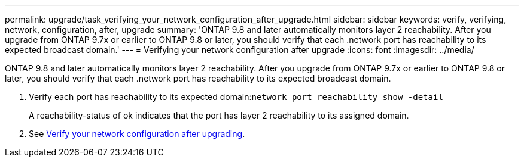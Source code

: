 ---
permalink: upgrade/task_verifying_your_network_configuration_after_upgrade.html
sidebar: sidebar
keywords: verify, verifying, network, configuration, after, upgrade
summary: 'ONTAP 9.8 and later automatically monitors layer 2 reachability. After you upgrade from ONTAP 9.7x or earlier to ONTAP 9.8 or later, you should verify that each .network port has reachability to its expected broadcast domain.'
---
= Verifying your network configuration after upgrade
:icons: font
:imagesdir: ../media/

[.lead]
ONTAP 9.8 and later automatically monitors layer 2 reachability. After you upgrade from ONTAP 9.7x or earlier to ONTAP 9.8 or later, you should verify that each .network port has reachability to its expected broadcast domain.

. Verify each port has reachability to its expected domain:``network port reachability show -detail``
+
A reachability-status of ok indicates that the port has layer 2 reachability to its assigned domain.

. See https://docs.netapp.com/us-en/ontap/networking-app/[Verify your network configuration after upgrading].
